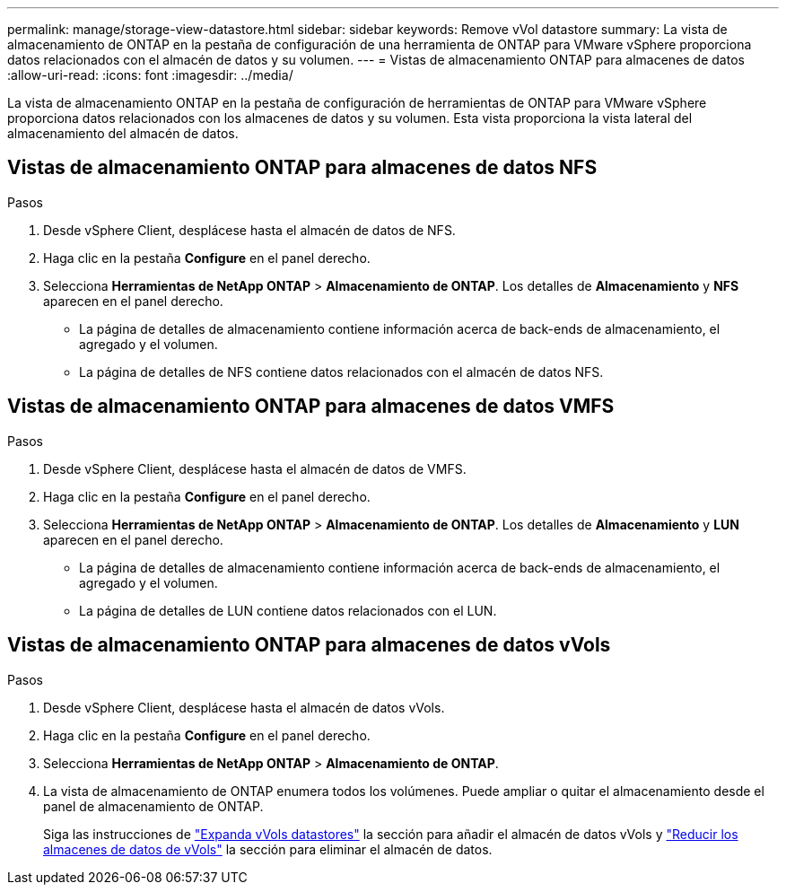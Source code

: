---
permalink: manage/storage-view-datastore.html 
sidebar: sidebar 
keywords: Remove vVol datastore 
summary: La vista de almacenamiento de ONTAP en la pestaña de configuración de una herramienta de ONTAP para VMware vSphere proporciona datos relacionados con el almacén de datos y su volumen. 
---
= Vistas de almacenamiento ONTAP para almacenes de datos
:allow-uri-read: 
:icons: font
:imagesdir: ../media/


[role="lead"]
La vista de almacenamiento ONTAP en la pestaña de configuración de herramientas de ONTAP para VMware vSphere proporciona datos relacionados con los almacenes de datos y su volumen. Esta vista proporciona la vista lateral del almacenamiento del almacén de datos.



== Vistas de almacenamiento ONTAP para almacenes de datos NFS

.Pasos
. Desde vSphere Client, desplácese hasta el almacén de datos de NFS.
. Haga clic en la pestaña *Configure* en el panel derecho.
. Selecciona *Herramientas de NetApp ONTAP* > *Almacenamiento de ONTAP*. Los detalles de *Almacenamiento* y *NFS* aparecen en el panel derecho.
+
** La página de detalles de almacenamiento contiene información acerca de back-ends de almacenamiento, el agregado y el volumen.
** La página de detalles de NFS contiene datos relacionados con el almacén de datos NFS.






== Vistas de almacenamiento ONTAP para almacenes de datos VMFS

.Pasos
. Desde vSphere Client, desplácese hasta el almacén de datos de VMFS.
. Haga clic en la pestaña *Configure* en el panel derecho.
. Selecciona *Herramientas de NetApp ONTAP* > *Almacenamiento de ONTAP*. Los detalles de *Almacenamiento* y *LUN* aparecen en el panel derecho.
+
** La página de detalles de almacenamiento contiene información acerca de back-ends de almacenamiento, el agregado y el volumen.
** La página de detalles de LUN contiene datos relacionados con el LUN.






== Vistas de almacenamiento ONTAP para almacenes de datos vVols

.Pasos
. Desde vSphere Client, desplácese hasta el almacén de datos vVols.
. Haga clic en la pestaña *Configure* en el panel derecho.
. Selecciona *Herramientas de NetApp ONTAP* > *Almacenamiento de ONTAP*.
. La vista de almacenamiento de ONTAP enumera todos los volúmenes. Puede ampliar o quitar el almacenamiento desde el panel de almacenamiento de ONTAP.
+
Siga las instrucciones de link:../manage/expand-storage-of-vvol-datastore.html["Expanda vVols datastores"] la sección para añadir el almacén de datos vVols y link:../manage/remove-storage-from-a-vvols-datastore.html["Reducir los almacenes de datos de vVols"] la sección para eliminar el almacén de datos.


